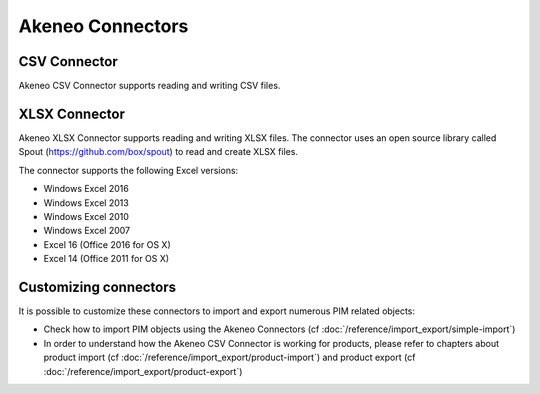 Akeneo Connectors
=================

CSV Connector
-------------

Akeneo CSV Connector supports reading and writing CSV files.

XLSX Connector
--------------

Akeneo XLSX Connector supports reading and writing XLSX files. The connector uses an open source library called Spout (https://github.com/box/spout) to read and create XLSX files.

The connector supports the following Excel versions:

- Windows Excel 2016
- Windows Excel 2013
- Windows Excel 2010
- Windows Excel 2007
- Excel 16 (Office 2016 for OS X)
- Excel 14 (Office 2011 for OS X)

Customizing connectors
----------------------

It is possible to customize these connectors to import and export numerous PIM related objects:

- Check how to import PIM objects using the Akeneo Connectors (cf :doc:`/reference/import_export/simple-import`)
- In order to understand how the Akeneo CSV Connector is working for products, please refer to chapters about product import (cf :doc:`/reference/import_export/product-import`) and product export (cf :doc:`/reference/import_export/product-export`)
